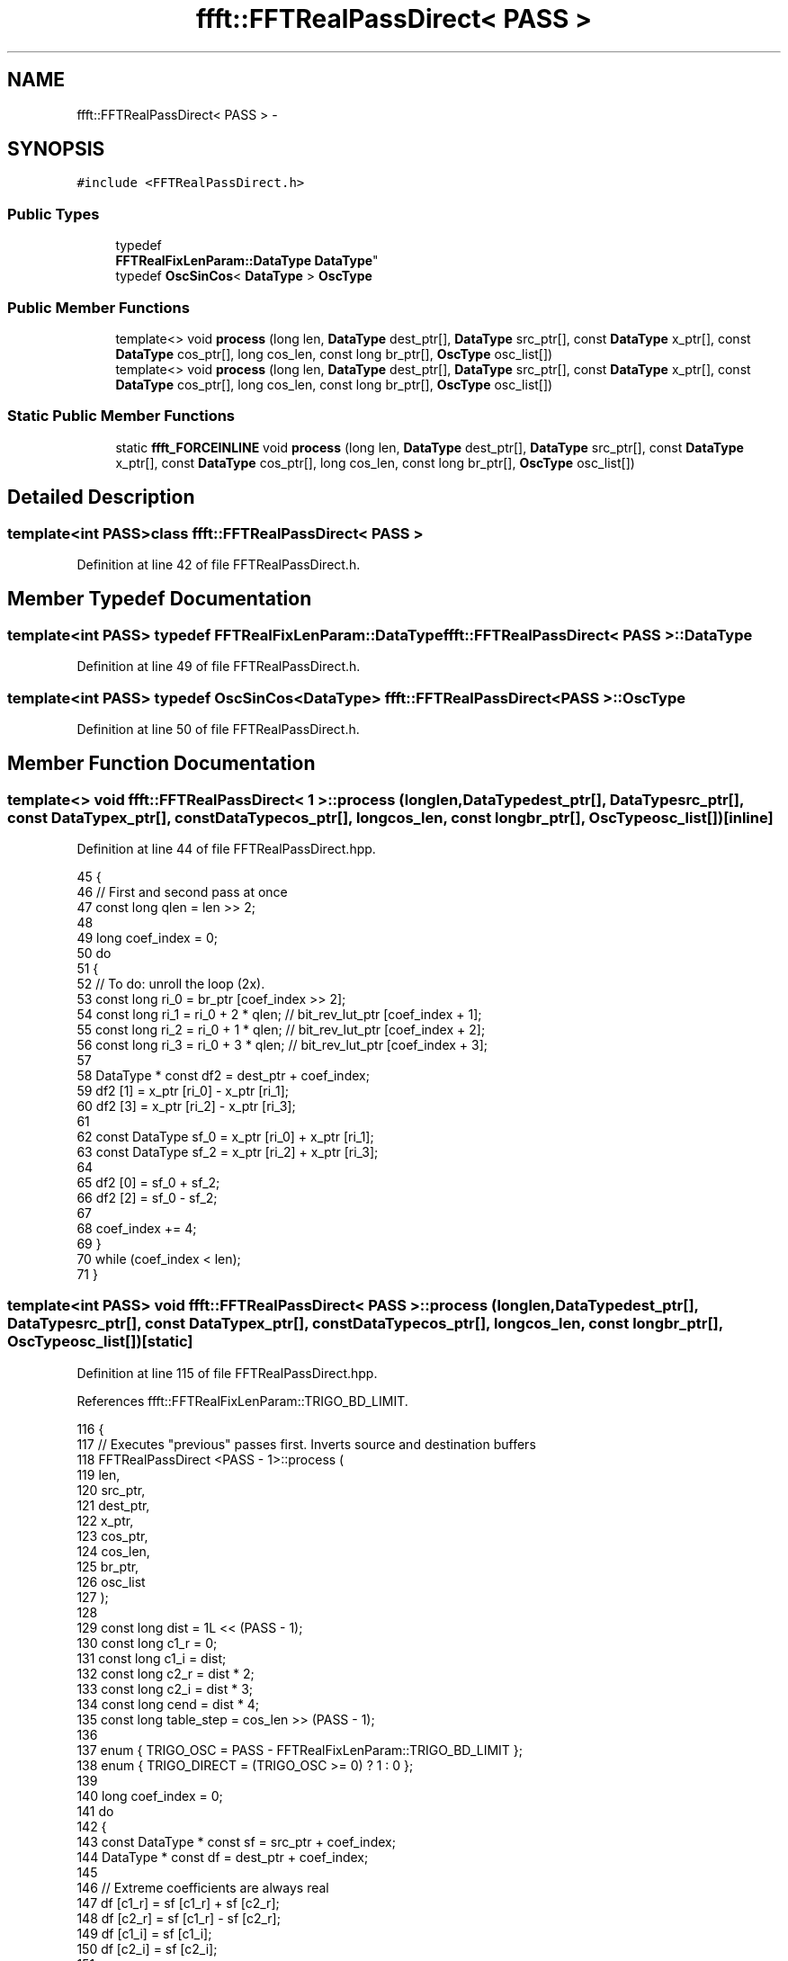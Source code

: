 .TH "ffft::FFTRealPassDirect< PASS >" 3 "Thu Oct 30 2014" "Version V0.0" "AQ0X" \" -*- nroff -*-
.ad l
.nh
.SH NAME
ffft::FFTRealPassDirect< PASS > \- 
.SH SYNOPSIS
.br
.PP
.PP
\fC#include <FFTRealPassDirect\&.h>\fP
.SS "Public Types"

.in +1c
.ti -1c
.RI "typedef 
.br
\fBFFTRealFixLenParam::DataType\fP \fBDataType\fP"
.br
.ti -1c
.RI "typedef \fBOscSinCos\fP< \fBDataType\fP > \fBOscType\fP"
.br
.in -1c
.SS "Public Member Functions"

.in +1c
.ti -1c
.RI "template<> void \fBprocess\fP (long len, \fBDataType\fP dest_ptr[], \fBDataType\fP src_ptr[], const \fBDataType\fP x_ptr[], const \fBDataType\fP cos_ptr[], long cos_len, const long br_ptr[], \fBOscType\fP osc_list[])"
.br
.ti -1c
.RI "template<> void \fBprocess\fP (long len, \fBDataType\fP dest_ptr[], \fBDataType\fP src_ptr[], const \fBDataType\fP x_ptr[], const \fBDataType\fP cos_ptr[], long cos_len, const long br_ptr[], \fBOscType\fP osc_list[])"
.br
.in -1c
.SS "Static Public Member Functions"

.in +1c
.ti -1c
.RI "static \fBffft_FORCEINLINE\fP void \fBprocess\fP (long len, \fBDataType\fP dest_ptr[], \fBDataType\fP src_ptr[], const \fBDataType\fP x_ptr[], const \fBDataType\fP cos_ptr[], long cos_len, const long br_ptr[], \fBOscType\fP osc_list[])"
.br
.in -1c
.SH "Detailed Description"
.PP 

.SS "template<int PASS>class ffft::FFTRealPassDirect< PASS >"

.PP
Definition at line 42 of file FFTRealPassDirect\&.h\&.
.SH "Member Typedef Documentation"
.PP 
.SS "template<int PASS> typedef \fBFFTRealFixLenParam::DataType\fP \fBffft::FFTRealPassDirect\fP< PASS >::\fBDataType\fP"

.PP
Definition at line 49 of file FFTRealPassDirect\&.h\&.
.SS "template<int PASS> typedef \fBOscSinCos\fP<\fBDataType\fP> \fBffft::FFTRealPassDirect\fP< PASS >::\fBOscType\fP"

.PP
Definition at line 50 of file FFTRealPassDirect\&.h\&.
.SH "Member Function Documentation"
.PP 
.SS "template<> void \fBffft::FFTRealPassDirect\fP< 1 >::process (longlen, \fBDataType\fPdest_ptr[], \fBDataType\fPsrc_ptr[], const \fBDataType\fPx_ptr[], const \fBDataType\fPcos_ptr[], longcos_len, const longbr_ptr[], \fBOscType\fPosc_list[])\fC [inline]\fP"

.PP
Definition at line 44 of file FFTRealPassDirect\&.hpp\&.
.PP
.nf
45 {
46     // First and second pass at once
47     const long      qlen = len >> 2;
48 
49     long                coef_index = 0;
50     do
51     {
52         // To do: unroll the loop (2x)\&.
53         const long      ri_0 = br_ptr [coef_index >> 2];
54         const long      ri_1 = ri_0 + 2 * qlen; // bit_rev_lut_ptr [coef_index + 1];
55         const long      ri_2 = ri_0 + 1 * qlen; // bit_rev_lut_ptr [coef_index + 2];
56         const long      ri_3 = ri_0 + 3 * qlen; // bit_rev_lut_ptr [coef_index + 3];
57 
58         DataType    * const df2 = dest_ptr + coef_index;
59         df2 [1] = x_ptr [ri_0] - x_ptr [ri_1];
60         df2 [3] = x_ptr [ri_2] - x_ptr [ri_3];
61 
62         const DataType  sf_0 = x_ptr [ri_0] + x_ptr [ri_1];
63         const DataType  sf_2 = x_ptr [ri_2] + x_ptr [ri_3];
64 
65         df2 [0] = sf_0 + sf_2;
66         df2 [2] = sf_0 - sf_2;
67 
68         coef_index += 4;
69     }
70     while (coef_index < len);
71 }
.fi
.SS "template<int PASS> void \fBffft::FFTRealPassDirect\fP< PASS >::process (longlen, \fBDataType\fPdest_ptr[], \fBDataType\fPsrc_ptr[], const \fBDataType\fPx_ptr[], const \fBDataType\fPcos_ptr[], longcos_len, const longbr_ptr[], \fBOscType\fPosc_list[])\fC [static]\fP"

.PP
Definition at line 115 of file FFTRealPassDirect\&.hpp\&.
.PP
References ffft::FFTRealFixLenParam::TRIGO_BD_LIMIT\&.
.PP
.nf
116 {
117     // Executes "previous" passes first\&. Inverts source and destination buffers
118     FFTRealPassDirect <PASS - 1>::process (
119         len,
120         src_ptr,
121         dest_ptr,
122         x_ptr,
123         cos_ptr,
124         cos_len,
125         br_ptr,
126         osc_list
127     );
128 
129     const long      dist = 1L << (PASS - 1);
130     const long      c1_r = 0;
131     const long      c1_i = dist;
132     const long      c2_r = dist * 2;
133     const long      c2_i = dist * 3;
134     const long      cend = dist * 4;
135     const long      table_step = cos_len >> (PASS - 1);
136 
137    enum {   TRIGO_OSC       = PASS - FFTRealFixLenParam::TRIGO_BD_LIMIT };
138     enum {  TRIGO_DIRECT    = (TRIGO_OSC >= 0) ? 1 : 0  };
139 
140     long                coef_index = 0;
141     do
142     {
143         const DataType  * const sf = src_ptr + coef_index;
144         DataType            * const df = dest_ptr + coef_index;
145 
146         // Extreme coefficients are always real
147         df [c1_r] = sf [c1_r] + sf [c2_r];
148         df [c2_r] = sf [c1_r] - sf [c2_r];
149         df [c1_i] = sf [c1_i];
150         df [c2_i] = sf [c2_i];
151 
152         FFTRealUseTrigo <TRIGO_DIRECT>::prepare (osc_list [TRIGO_OSC]);
153 
154         // Others are conjugate complex numbers
155         for (long i = 1; i < dist; ++ i)
156         {
157             DataType            c;
158             DataType            s;
159             FFTRealUseTrigo <TRIGO_DIRECT>::iterate (
160                 osc_list [TRIGO_OSC],
161                 c,
162                 s,
163                 cos_ptr,
164                 i * table_step,
165                 (dist - i) * table_step
166             );
167 
168             const DataType  sf_r_i = sf [c1_r + i];
169             const DataType  sf_i_i = sf [c1_i + i];
170 
171             const DataType  v1 = sf [c2_r + i] * c - sf [c2_i + i] * s;
172             df [c1_r + i] = sf_r_i + v1;
173             df [c2_r - i] = sf_r_i - v1;
174 
175             const DataType  v2 = sf [c2_r + i] * s + sf [c2_i + i] * c;
176             df [c2_r + i] = v2 + sf_i_i;
177             df [cend - i] = v2 - sf_i_i;
178         }
179 
180         coef_index += cend;
181     }
182     while (coef_index < len);
183 }
.fi
.SS "template<> void \fBffft::FFTRealPassDirect\fP< 2 >::process (longlen, \fBDataType\fPdest_ptr[], \fBDataType\fPsrc_ptr[], const \fBDataType\fPx_ptr[], const \fBDataType\fPcos_ptr[], longcos_len, const longbr_ptr[], \fBOscType\fPosc_list[])\fC [inline]\fP"

.PP
Definition at line 74 of file FFTRealPassDirect\&.hpp\&.
.PP
References ffft::SQRT2\&.
.PP
.nf
75 {
76     // Executes "previous" passes first\&. Inverts source and destination buffers
77     FFTRealPassDirect <1>::process (
78         len,
79         src_ptr,
80         dest_ptr,
81         x_ptr,
82         cos_ptr,
83         cos_len,
84         br_ptr,
85         osc_list
86     );
87 
88     // Third pass
89     const DataType  sqrt2_2 = DataType (SQRT2 * 0\&.5);
90 
91     long                coef_index = 0;
92     do
93     {
94         dest_ptr [coef_index    ] = src_ptr [coef_index] + src_ptr [coef_index + 4];
95         dest_ptr [coef_index + 4] = src_ptr [coef_index] - src_ptr [coef_index + 4];
96         dest_ptr [coef_index + 2] = src_ptr [coef_index + 2];
97         dest_ptr [coef_index + 6] = src_ptr [coef_index + 6];
98 
99         DataType            v;
100 
101         v = (src_ptr [coef_index + 5] - src_ptr [coef_index + 7]) * sqrt2_2;
102         dest_ptr [coef_index + 1] = src_ptr [coef_index + 1] + v;
103         dest_ptr [coef_index + 3] = src_ptr [coef_index + 1] - v;
104 
105         v = (src_ptr [coef_index + 5] + src_ptr [coef_index + 7]) * sqrt2_2;
106         dest_ptr [coef_index + 5] = v + src_ptr [coef_index + 3];
107         dest_ptr [coef_index + 7] = v - src_ptr [coef_index + 3];
108 
109         coef_index += 8;
110     }
111     while (coef_index < len);
112 }
.fi


.SH "Author"
.PP 
Generated automatically by Doxygen for AQ0X from the source code\&.
